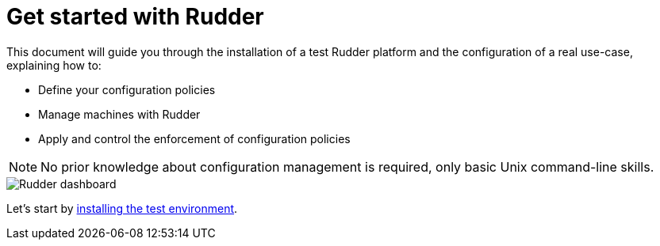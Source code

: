 = Get started with Rudder

This document will guide you through the installation of a test Rudder platform
and the configuration of a real use-case, explaining how to:

* Define your configuration policies
* Manage machines with Rudder
* Apply and control the enforcement of configuration policies

[NOTE]

====

No prior knowledge about configuration management is required,
only basic Unix command-line skills.

====

image::./dashboard-overview.png["Rudder dashboard", align="center"]

Let's start by xref:environment/index.adoc[installing the test environment].
